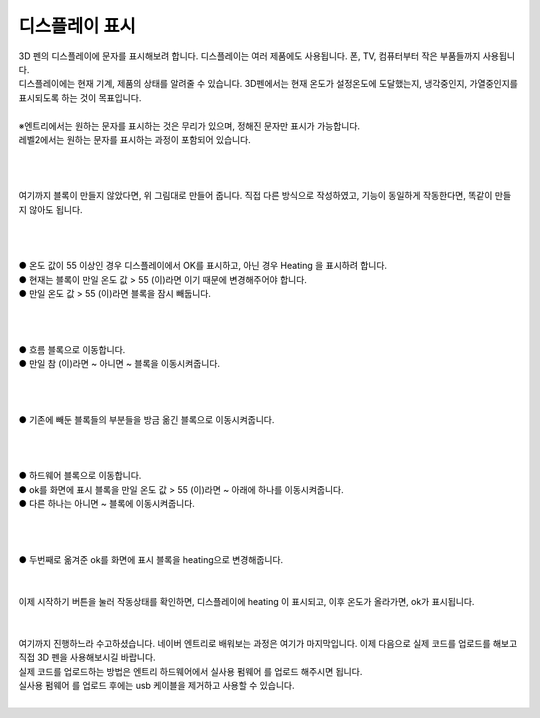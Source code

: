 디스플레이 표시
+++++++++++++++++++

.. raw:: html

    <style> 
    .orangecircle {color:#ff5300; font-size:20px} 
    .blackcircle {color:black; font-size:20px} 
    .bluecircle {color:#3172f4; font-size:20px}
    .skybluecircle {color:#00FFFF; font-size:20px}
    .yellowcircle {color:#fbbc05; font-size:20px}
    .subtitle {color:black; font-weight:bold; font-size:28px}
    .blackbold {color:black; font-weight:bold;}
    .redbold {color:red; font-weight:bold;}
    </style>

.. role:: orangecircle
.. role:: blackcircle
.. role:: bluecircle
.. role:: skybluecircle
.. role:: yellowcircle
.. role:: subtitle
.. role:: blackbold
.. role:: redbold

| 3D 펜의 디스플레이에 문자를 표시해보려 합니다. 디스플레이는 여러 제품에도 사용됩니다. 폰, TV, 컴퓨터부터 작은 부품들까지 사용됩니다.
| 디스플레이에는 현재 기계, 제품의 상태를 알려줄 수 있습니다. 3D펜에서는 현재 온도가 설정온도에 도달했는지, 냉각중인지, 가열중인지를 표시되도록 하는 것이 목표입니다.
| 
| ※엔트리에서는 원하는 문자를 표시하는 것은 무리가 있으며, 정해진 문자만 표시가 가능합니다.
| 레벨2에서는 원하는 문자를 표시하는 과정이 포함되어 있습니다.
| 
| 

.. image:: ../images/Lv1/Chapter_7/Step1_9.jpg
    :width: 800
    :align: center

|
| 여기까지 블록이 만들지 않았다면, 위 그림대로 만들어 줍니다. 직접 다른 방식으로 작성하였고, 기능이 동일하게 작동한다면, 똑같이 만들지 않아도 됩니다.
|
| 

.. image:: ../images/Lv1/Chapter_8/Step1_1.png
    :width: 800
    :align: center

|
| :blackcircle:`●` 온도 값이 55 이상인 경우 디스플레이에서 OK를 표시하고, 아닌 경우 Heating 을 표시하려 합니다.
| :blackcircle:`●` 현재는 블록이 :blackbold:`만일 온도 값 > 55 (이)라면` 이기 때문에 변경해주어야 합니다.
| :yellowcircle:`●` :blackbold:`만일 온도 값 > 55 (이)라면` 블록을 잠시 빼둡니다.
|
|

.. image:: ../images/Lv1/Chapter_8/Step1_2.png
    :width: 800
    :align: center

|
| :orangecircle:`●` 흐름 블록으로 이동합니다.
| :yellowcircle:`●` :blackbold:`만일 참 (이)라면 ~ 아니면 ~` 블록을 이동시켜줍니다.
|
|

.. image:: ../images/Lv1/Chapter_8/Step1_3.png
    :width: 800
    :align: center

|
| :orangecircle:`●` 기존에 빼둔 블록들의 부분들을 방금 옮긴 블록으로 이동시켜줍니다.
|
|

.. image:: ../images/Lv1/Chapter_8/Step1_4.png
    :width: 800
    :align: center

|
| :orangecircle:`●` 하드웨어 블록으로 이동합니다.
| :yellowcircle:`●` :blackbold:`ok를 화면에 표시` 블록을 :blackbold:`만일 온도 값 > 55 (이)라면 ~` 아래에 하나를 이동시켜줍니다.
| :yellowcircle:`●` 다른 하나는 :blackbold:`아니면 ~` 블록에 이동시켜줍니다.
|
|

.. image:: ../images/Lv1/Chapter_8/Step1_5.png
    :width: 800
    :align: center

|
| :orangecircle:`●` 두번째로 옮겨준 :blackbold:`ok를 화면에 표시` 블록을 heating으로 변경해줍니다.
|
|


| 이제 시작하기 버튼을 눌러 작동상태를 확인하면, 디스플레이에 heating 이 표시되고, 이후 온도가 올라가면, ok가 표시됩니다.
|
|
| 여기까지 진행하느라 수고하셨습니다. 네이버 엔트리로 배워보는 과정은 여기가 마지막입니다. 이제 다음으로 실제 코드를 업로드를 해보고 직접 3D 펜을 사용해보시길 바랍니다.
| 실제 코드를 업로드하는 방법은 엔트리 하드웨어에서 :blackbold:`실사용 펌웨어` 를 업로드 해주시면 됩니다.
| :blackbold:`실사용 펌웨어` 를 업로드 후에는 usb 케이블을 제거하고 사용할 수 있습니다.
| 

.. image:: ../images/Lv1/Chapter_8/Step1_6.png
    :width: 800
    :align: center


